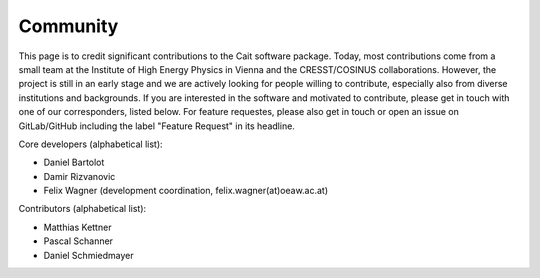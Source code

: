 ************
Community
************

This page is to credit significant contributions to the Cait software package. Today, most contributions come from a small team at the Institute of High Energy Physics in Vienna and the CRESST/COSINUS collaborations. However, the project is still in an early stage and we are actively looking for people willing to contribute, especially also from diverse institutions and backgrounds. If you are interested in the software and motivated to contribute, please get in touch with one of our corresponders, listed below. For feature requestes, please also get in touch or open an issue on GitLab/GitHub including the label "Feature Request" in its headline.

Core developers (alphabetical list):

- Daniel Bartolot
- Damir Rizvanovic
- Felix Wagner (development coordination, felix.wagner(at)oeaw.ac.at)

Contributors (alphabetical list):

- Matthias Kettner
- Pascal Schanner
- Daniel Schmiedmayer
